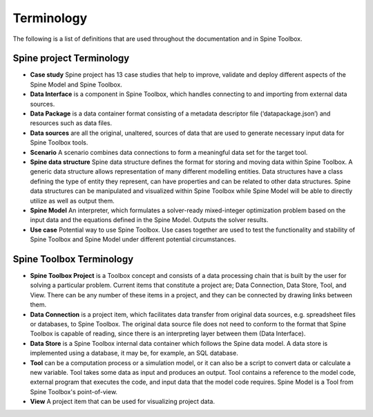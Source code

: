 .. Introduction page. Only has the terminology for now.
   Created: 31.8.2018

***********
Terminology
***********

The following is a list of definitions that are used throughout the documentation and in Spine Toolbox.

Spine project Terminology
-------------------------
- **Case study** Spine project has 13 case studies that help to improve, validate and deploy
  different aspects of the Spine Model and Spine Toolbox.
- **Data Interface** is a component in Spine Toolbox, which handles connecting to and importing
  from external data sources.
- **Data Package** is a data container format consisting of a metadata descriptor file
  (‘datapackage.json’) and resources such as data files.
- **Data sources** are all the original, unaltered, sources of data that are used to generate
  necessary input data for Spine Toolbox tools.
- **Scenario** A scenario combines data connections to form a meaningful data set for the target tool.
- **Spine data structure** Spine data structure defines the format for storing and moving data within
  Spine Toolbox. A generic data structure allows representation of many
  different modelling entities. Data structures have a class defining the type of
  entity they represent, can have properties and can be related to other data
  structures. Spine data structures can be manipulated and visualized within
  Spine Toolbox while Spine Model will be able to directly utilize as well as
  output them.
- **Spine Model** An interpreter, which formulates a solver-ready mixed-integer optimization
  problem based on the input data and the equations defined in the Spine
  Model. Outputs the solver results.
- **Use case** Potential way to use Spine Toolbox. Use cases together are used to test the
  functionality and stability of Spine Toolbox and Spine Model under different
  potential circumstances.

Spine Toolbox Terminology
-------------------------
- **Spine Toolbox Project** is a Toolbox concept and consists of a data processing chain that
  is built by the user for solving a particular problem. Current items that constitute a project are;
  Data Connection, Data Store, Tool, and View. There can be any number of these items in a project, and
  they can be connected by drawing links between them.
- **Data Connection** is a project item, which facilitates data transfer from original data sources,
  e.g. spreadsheet files or databases, to Spine Toolbox. The original data source file does not need to
  conform to the format that Spine Toolbox is capable of reading, since there is an interpreting layer
  between them (Data Interface).
- **Data Store** is a Spine Toolbox internal data container which follows the Spine data
  model. A data store is implemented using a database, it may be, for example, an SQL database.
- **Tool** can be a computation process or a simulation model, or it can also be a script to
  convert data or calculate a new variable. Tool takes some data as input and produces an output.
  Tool contains a reference to the model code, external program that executes the code, and input
  data that the model code requires. Spine Model is a Tool from Spine Toolbox's point-of-view.
- **View** A project item that can be used for visualizing project data.
